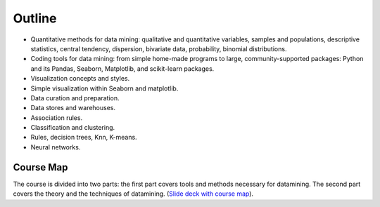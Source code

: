 Outline
-------

* Quantitative methods for data mining: qualitative and quantitative variables, samples and populations, descriptive statistics, central tendency, dispersion, bivariate data, probability, binomial distributions.
* Coding tools for data mining: from simple home-made programs to large, community-supported packages: Python and its Pandas, Seaborn, Matplotlib, and scikit-learn packages.
* Visualization concepts and styles.
* Simple visualization within Seaborn and matplotlib.
* Data curation and preparation.
* Data stores and warehouses.
* Association rules.
* Classification and clustering. 
* Rules, decision trees, Knn, K-means.
* Neural networks.

Course Map
++++++++++

The course is divided into two parts: the first part covers tools and methods necessary for datamining. The second part covers the theory and the techniques of datamining. (`Slide deck with course map <https://docs.google.com/presentation/d/1027RbBquXZb41ax80w6oxwN95g1irMA8Uglpw3FTv9c/edit?usp=sharing>`_).  


